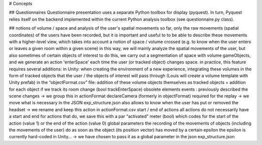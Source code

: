# Concepts





## Questionnaires
Questionnaire presentation uses a separate Python toolbox for display (pyquest).
In turn, Pyquest relies itself on the backend implemented within the current 
Python analysis toolbox (see questionnaire.py class).


## notions of volume / space and analysis of the user's spatial movements
so far, only the raw movements (spatial coordinates) of the users have been recorded,
but it is important and useful to to be able to describe these movements with a higher-level view, which takes into account a notion of space / volume crossed (e.g. to know when the user enters or leaves a given room within a given scene)
in this way, we will mainly analyze the spatial movements of the user, but also sometimes of certain objects of interest
to do this, we carry out a segmentation of space with volume gameObjects, and we generate an action 'enterSpace' each time the user (or tracked object) changes space.
in practice, this feature requires several additions:
in Unity: when creating the environment of a new experience, integrating these volumes in the form of tracked objects that the user / the objects of interest will pass through (Louis will create a volume template with Unity prefab)
in the “objectFormat.csv” file: addition of these volume objects themselves as tracked objects + addition for each object if we track its room change (bool trackEnterSpace)
obsolete elements
events : previously described the scene changes
-> we group this in actionFormat
declareCamera (formerly in objectFormat)
required for the replay -> we move what is necessary in the JSON exp_structure.json
also allows to know when the user has put or removed the headset -> we rename and keep this action in actionFormat.csv
start / end of actions
all actions do not necessarily have a start and end
for actions that do, we save this with a par “activated” meter (bool) which codes for the start of the action (value 1) or the end of the action (value 0)
global parameters
the recording of the movements of objects (including the movements of the user) do as soon as the object (its position vector) has moved by a certain epsilon 
the epsilon is currently hard-coded in Unity… -> we have chosen to pass it as a global parameter in the json exp_structure.json
